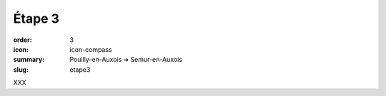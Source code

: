 Étape 3
#######

:order: 3
:icon: icon-compass
:summary: Pouilly-en-Auxois ➔ Semur-en-Auxois
:slug: etape3

XXX

